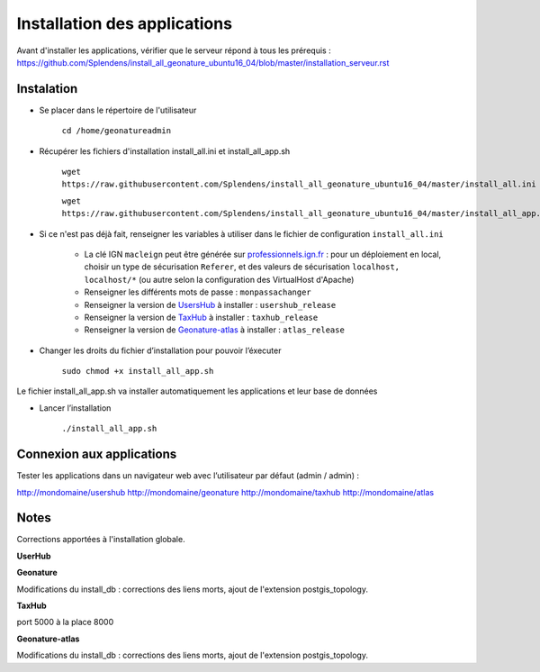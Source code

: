 

Installation des applications
===============

Avant d'installer les applications, vérifier que le serveur répond à tous les prérequis : https://github.com/Splendens/install_all_geonature_ubuntu16_04/blob/master/installation_serveur.rst


Instalation 
------------


- Se placer dans le répertoire de l'utilisateur

	``cd /home/geonatureadmin``


- Récupérer les fichiers d'installation install_all.ini et install_all_app.sh

	``wget https://raw.githubusercontent.com/Splendens/install_all_geonature_ubuntu16_04/master/install_all.ini``

	``wget https://raw.githubusercontent.com/Splendens/install_all_geonature_ubuntu16_04/master/install_all_app.sh``


- Si ce n'est pas déjà fait, renseigner les variables à utiliser dans le fichier de configuration ``install_all.ini``

	+ La clé IGN ``macleign`` peut être générée sur `professionnels.ign.fr <http://professionnels.ign.fr/>`_ : pour un déploiement en local, choisir un type de sécurisation ``Referer``, et des valeurs de sécurisation ``localhost, localhost/*`` (ou autre selon la configuration des VirtualHost d'Apache)

	+ Renseigner les différents mots de passe : ``monpassachanger``

	+ Renseigner la version de `UsersHub <https://github.com/PnEcrins/UsersHub/releases>`_ à installer : ``usershub_release``

	+ Renseigner la version de `TaxHub <https://github.com/PnX-SI/TaxHub/releases>`_ à installer : ``taxhub_release``

	+ Renseigner la version de `Geonature-atlas <https://github.com/PnEcrins/GeoNature-atlas/releases>`_ à installer : ``atlas_release``


- Changer les droits du fichier d’installation pour pouvoir l’éxecuter

	``sudo chmod +x install_all_app.sh``


Le fichier install_all_app.sh va installer automatiquement les applications et leur base de données

- Lancer l’installation

    ``./install_all_app.sh``


Connexion aux applications
------------

Tester les applications dans un navigateur web avec l’utilisateur par défaut (admin / admin) : 

http://mondomaine/usershub
http://mondomaine/geonature
http://mondomaine/taxhub
http://mondomaine/atlas



Notes 
------------

Corrections apportées à l'installation globale.


**UserHub**





**Geonature**

Modifications du install_db : corrections des liens morts, ajout de l'extension postgis_topology.



**TaxHub**


port 5000 à la place 8000



**Geonature-atlas**


Modifications du install_db : corrections des liens morts, ajout de l'extension postgis_topology.



